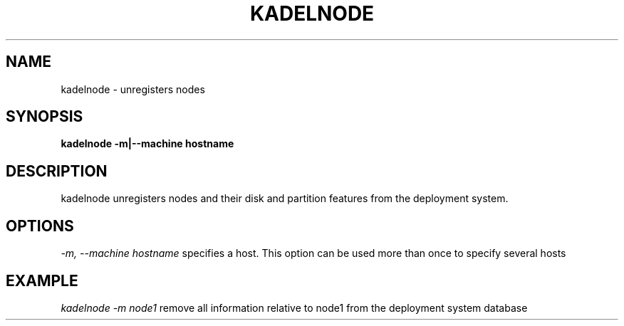 .\"Generated by db2man.xsl. Don't modify this, modify the source.
.de Sh \" Subsection
.br
.if t .Sp
.ne 5
.PP
\fB\\$1\fR
.PP
..
.de Sp \" Vertical space (when we can't use .PP)
.if t .sp .5v
.if n .sp
..
.de Ip \" List item
.br
.ie \\n(.$>=3 .ne \\$3
.el .ne 3
.IP "\\$1" \\$2
..
.TH "KADELNODE" 1 "" "" ""
.SH NAME
kadelnode \- unregisters nodes
.SH "SYNOPSIS"

.PP
\fBkadelnode \-m|\-\-machine hostname\fR 

.SH "DESCRIPTION"

.PP
kadelnode unregisters nodes and their disk and partition features from the deployment system\&.

.SH "OPTIONS"

.PP
\fI\-m, \-\-machine hostname\fR specifies a host\&. This option can be used more than once to specify several hosts

.SH "EXAMPLE"

.PP
\fI kadelnode \-m node1\fR remove all information relative to node1 from the deployment system database

